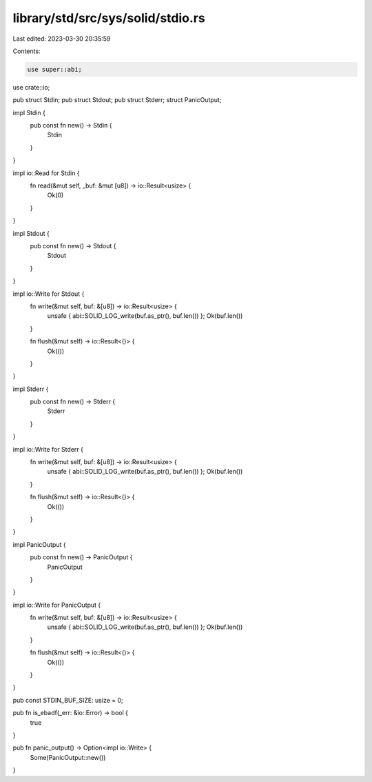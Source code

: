 library/std/src/sys/solid/stdio.rs
==================================

Last edited: 2023-03-30 20:35:59

Contents:

.. code-block:: rs

    use super::abi;
use crate::io;

pub struct Stdin;
pub struct Stdout;
pub struct Stderr;
struct PanicOutput;

impl Stdin {
    pub const fn new() -> Stdin {
        Stdin
    }
}

impl io::Read for Stdin {
    fn read(&mut self, _buf: &mut [u8]) -> io::Result<usize> {
        Ok(0)
    }
}

impl Stdout {
    pub const fn new() -> Stdout {
        Stdout
    }
}

impl io::Write for Stdout {
    fn write(&mut self, buf: &[u8]) -> io::Result<usize> {
        unsafe { abi::SOLID_LOG_write(buf.as_ptr(), buf.len()) };
        Ok(buf.len())
    }

    fn flush(&mut self) -> io::Result<()> {
        Ok(())
    }
}

impl Stderr {
    pub const fn new() -> Stderr {
        Stderr
    }
}

impl io::Write for Stderr {
    fn write(&mut self, buf: &[u8]) -> io::Result<usize> {
        unsafe { abi::SOLID_LOG_write(buf.as_ptr(), buf.len()) };
        Ok(buf.len())
    }

    fn flush(&mut self) -> io::Result<()> {
        Ok(())
    }
}

impl PanicOutput {
    pub const fn new() -> PanicOutput {
        PanicOutput
    }
}

impl io::Write for PanicOutput {
    fn write(&mut self, buf: &[u8]) -> io::Result<usize> {
        unsafe { abi::SOLID_LOG_write(buf.as_ptr(), buf.len()) };
        Ok(buf.len())
    }

    fn flush(&mut self) -> io::Result<()> {
        Ok(())
    }
}

pub const STDIN_BUF_SIZE: usize = 0;

pub fn is_ebadf(_err: &io::Error) -> bool {
    true
}

pub fn panic_output() -> Option<impl io::Write> {
    Some(PanicOutput::new())
}


